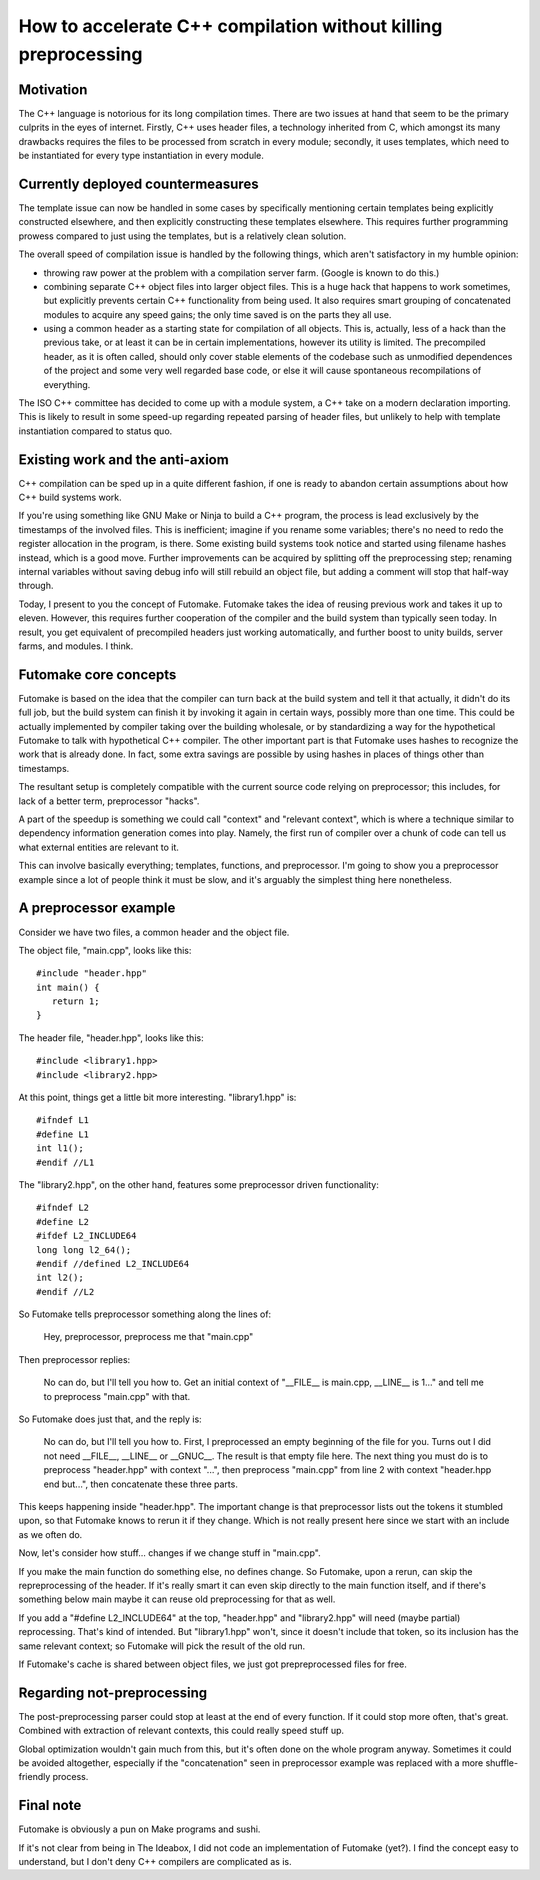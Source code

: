 ===============================================================
How to accelerate C++ compilation without killing preprocessing
===============================================================

.. contents

Motivation
----------

The C++ language is notorious for its long compilation times.
There are two issues at hand that seem to be the primary culprits
in the eyes of internet. Firstly, C++ uses header files, a technology
inherited from C, which amongst its many drawbacks requires the files
to be processed from scratch in every module; secondly, it uses
templates, which need to be instantiated for every type instantiation
in every module.

Currently deployed countermeasures
----------------------------------

The template issue can now be handled in some cases by specifically
mentioning certain templates being explicitly constructed elsewhere,
and then explicitly constructing these templates elsewhere. This requires
further programming prowess compared to just using the templates,
but is a relatively clean solution.

The overall speed of compilation issue is handled by the following
things, which aren't satisfactory in my humble opinion:

- throwing raw power at the problem with a compilation server farm.
  (Google is known to do this.)
- combining separate C++ object files into larger object files.
  This is a huge hack that happens to work sometimes, but explicitly
  prevents certain C++ functionality from being used. It also requires
  smart grouping of concatenated modules to acquire any speed gains;
  the only time saved is on the parts they all use.
- using a common header as a starting state for compilation of all objects.
  This is, actually, less of a hack than the previous take, or at least
  it can be in certain implementations, however its utility is limited.
  The precompiled header, as it is often called, should only cover stable
  elements of the codebase such as unmodified dependences of the project
  and some very well regarded base code, or else it will cause spontaneous
  recompilations of everything.

The ISO C++ committee has decided to come up with a module system,
a C++ take on a modern declaration importing. This is likely to result
in some speed-up regarding repeated parsing of header files, but unlikely
to help with template instantiation compared to status quo.

Existing work and the anti-axiom
--------------------------------

C++ compilation can be sped up in a quite different fashion, if one is ready
to abandon certain assumptions about how C++ build systems work.

If you're using something like GNU Make or Ninja to build a C++ program,
the process is lead exclusively by the timestamps of the involved files.
This is inefficient; imagine if you rename some variables; there's no
need to redo the register allocation in the program, is there. Some existing
build systems took notice and started using filename hashes instead, which
is a good move. Further improvements can be acquired by splitting off
the preprocessing step; renaming internal variables without saving debug
info will still rebuild an object file, but adding a comment will stop that
half-way through.

Today, I present to you the concept of Futomake. Futomake takes the idea
of reusing previous work and takes it up to eleven. However, this requires
further cooperation of the compiler and the build system than typically seen
today. In result, you get equivalent of precompiled headers just working
automatically, and further boost to unity builds, server farms, and modules.
I think.

Futomake core concepts
----------------------

Futomake is based on the idea that the compiler can turn back at the build
system and tell it that actually, it didn't do its full job, but the build
system can finish it by invoking it again in certain ways, possibly more
than one time. This could be actually implemented by compiler taking over the
building wholesale, or by standardizing a way for the hypothetical Futomake
to talk with hypothetical C++ compiler. The other important part is that
Futomake uses hashes to recognize the work that is already done. In fact,
some extra savings are possible by using hashes in places of things other
than timestamps.

The resultant setup is completely compatible with the current source code
relying on preprocessor; this includes, for lack of a better term,
preprocessor "hacks".

A part of the speedup is something we could call "context" and "relevant
context", which is where a technique similar to dependency information
generation comes into play. Namely, the first run of compiler over a chunk
of code can tell us what external entities are relevant to it.

This can involve basically everything; templates, functions, and preprocessor.
I'm going to show you a preprocessor example since a lot of people think
it must be slow, and it's arguably the simplest thing here nonetheless.

A preprocessor example
----------------------

Consider we have two files, a common header and the object file.

The object file, "main.cpp", looks like this::

   #include "header.hpp"
   int main() {
      return 1;
   }


The header file, "header.hpp", looks like this::

   #include <library1.hpp>
   #include <library2.hpp>

At this point, things get a little bit more interesting. "library1.hpp" is::

   #ifndef L1
   #define L1
   int l1();
   #endif //L1

The "library2.hpp", on the other hand, features some preprocessor driven
functionality::

   #ifndef L2
   #define L2
   #ifdef L2_INCLUDE64
   long long l2_64();
   #endif //defined L2_INCLUDE64
   int l2();
   #endif //L2

So Futomake tells preprocessor something along the lines of:

   Hey, preprocessor, preprocess me that "main.cpp"

Then preprocessor replies:

   No can do, but I'll tell you how to.
   Get an initial context of "__FILE__ is main.cpp, __LINE__ is 1..."
   and tell me to preprocess "main.cpp" with that.

So Futomake does just that, and the reply is:

   No can do, but I'll tell you how to.
   First, I preprocessed an empty beginning of the file for you.
   Turns out I did not need __FILE__, __LINE__ or __GNUC__.
   The result is that empty file here.
   The next thing you must do is to preprocess "header.hpp" with context "...",
   then preprocess "main.cpp" from line 2 with context "header.hpp end but...",
   then concatenate these three parts.

This keeps happening inside "header.hpp". The important change is that
preprocessor lists out the tokens it stumbled upon, so that Futomake
knows to rerun it if they change. Which is not really present here since we
start with an include as we often do.

Now, let's consider how stuff... changes if we change stuff in "main.cpp".

If you make the main function do something else, no defines change.
So Futomake, upon a rerun, can skip the repreprocessing of the header.
If it's really smart it can even skip directly to the main function itself,
and if there's something below main maybe it can reuse old preprocessing
for that as well.

If you add a "#define L2_INCLUDE64" at the top, "header.hpp" and "library2.hpp"
will need (maybe partial) reprocessing. That's kind of intended.
But "library1.hpp" won't, since it doesn't include that token, so its inclusion
has the same relevant context; so Futomake will pick the result of the old run.

If Futomake's cache is shared between object files, we just got prepreprocessed
files for free.

Regarding not-preprocessing
---------------------------

The post-preprocessing parser could stop at least at the end of every function.
If it could stop more often, that's great. Combined with extraction of relevant
contexts, this could really speed stuff up.

Global optimization wouldn't gain much from this, but it's often done on the
whole program anyway. Sometimes it could be avoided altogether, especially
if the "concatenation" seen in preprocessor example was replaced with a more
shuffle-friendly process.

Final note
----------

Futomake is obviously a pun on Make programs and sushi.

If it's not clear from being in The Ideabox, I did not code an implementation
of Futomake (yet?). I find the concept easy to understand, but I don't deny
C++ compilers are complicated as is.

